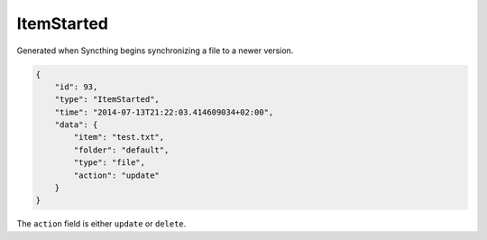 ItemStarted
-----------

Generated when Syncthing begins synchronizing a file to a newer version.

.. code:: json

    {
        "id": 93,
        "type": "ItemStarted",
        "time": "2014-07-13T21:22:03.414609034+02:00",
        "data": {
            "item": "test.txt",
            "folder": "default",
            "type": "file",
            "action": "update"
        }
    }

The ``action`` field is either ``update`` or ``delete``.
